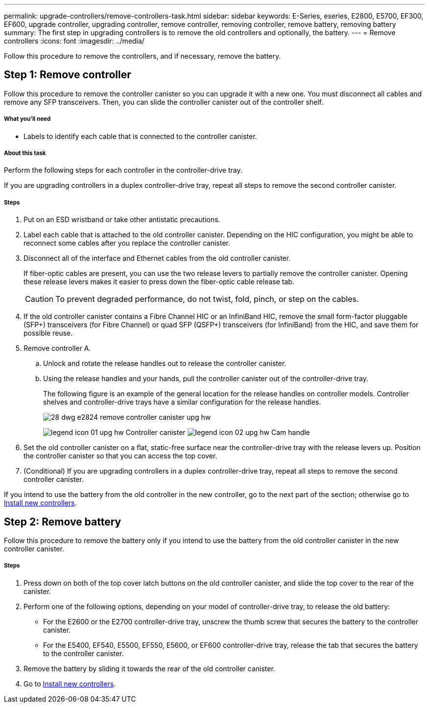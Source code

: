 ---
permalink: upgrade-controllers/remove-controllers-task.html
sidebar: sidebar
keywords: E-Series, eseries, E2800, E5700, EF300, EF600, upgrade controller, upgrading controller, remove controller, removing controller, remove battery, removing battery
summary: The first step in upgrading controllers is to remove the old controllers and optionally, the battery.
---
= Remove controllers
:icons: font
:imagesdir: ../media/

[.lead]
Follow this procedure to remove the controllers, and if necessary, remove the battery.

== Step 1: Remove controller

Follow this procedure to remove the controller canister so you can upgrade it with a new one. You must disconnect all cables and remove any SFP transceivers. Then, you can slide the controller canister out of the controller shelf.

===== What you'll need

* Labels to identify each cable that is connected to the controller canister.

===== About this task

Perform the following steps for each controller in the controller-drive tray.

If you are upgrading controllers in a duplex controller-drive tray, repeat all steps to remove the second controller canister.

===== Steps

. Put on an ESD wristband or take other antistatic precautions.
. Label each cable that is attached to the old controller canister. Depending on the HIC configuration, you might be able to reconnect some cables after you replace the controller canister.
. Disconnect all of the interface and Ethernet cables from the old controller canister.
+
If fiber-optic cables are present, you can use the two release levers to partially remove the controller canister. Opening these release levers makes it easier to press down the fiber-optic cable release tab.
+
CAUTION: To prevent degraded performance, do not twist, fold, pinch, or step on the cables.

. If the old controller canister contains a Fibre Channel HIC or an InfiniBand HIC, remove the small form-factor pluggable (SFP+) transceivers (for Fibre Channel) or quad SFP (QSFP+) transceivers (for InfiniBand) from the HIC, and save them for possible reuse.
. Remove controller A.
 .. Unlock and rotate the release handles out to release the controller canister.
 .. Using the release handles and your hands, pull the controller canister out of the controller-drive tray.
+
The following figure is an example of the general location for the release handles on controller models. Controller shelves and controller-drive trays have a similar configuration for the release handles.
+
image:../media/28_dwg_e2824_remove_controller_canister_upg-hw.gif[]
+
image:../media/legend_icon_01_upg-hw.gif[] Controller canister image:../media/legend_icon_02_upg-hw.gif[] Cam handle

. Set the old controller canister on a flat, static-free surface near the controller-drive tray with the release levers up. Position the controller canister so that you can access the top cover.

. (Conditional) If you are upgrading controllers in a duplex controller-drive tray, repeat all steps to remove the second controller canister.

If you intend to use the battery from the old controller in the new controller, go to the next part of the section; otherwise go to link:install-controllers-task.html[Install new controllers].

== Step 2: Remove battery

Follow this procedure to remove the battery only if you intend to use the battery from the old controller canister in the new controller canister.

===== Steps

. Press down on both of the top cover latch buttons on the old controller canister, and slide the top cover to the rear of the canister.
. Perform one of the following options, depending on your model of controller-drive tray, to release the old battery:
 ** For the E2600 or the E2700 controller-drive tray, unscrew the thumb screw that secures the battery to the controller canister.
 ** For the E5400, EF540, E5500, EF550, E5600, or EF600 controller-drive tray, release the tab that secures the battery to the controller canister.
. Remove the battery by sliding it towards the rear of the old controller canister.

. Go to link:install-controllers-task.html[Install new controllers].
